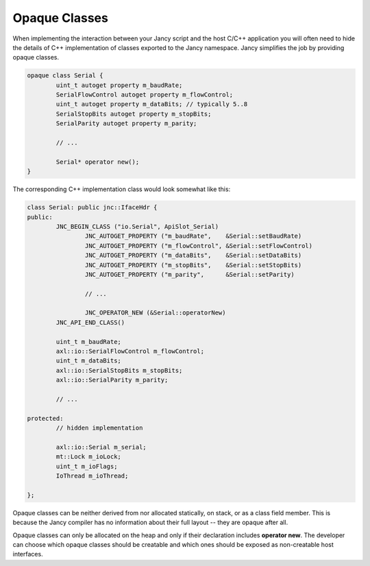 .. .............................................................................
..
..  This file is part of the Jancy toolkit.
..
..  Jancy is distributed under the MIT license.
..  For details see accompanying license.txt file,
..  the public copy of which is also available at:
..  http://tibbo.com/downloads/archive/jancy/license.txt
..
.. .............................................................................

Opaque Classes
==============

When implementing the interaction between your Jancy script and the host C/C++ application you will often need to hide the details of C++ implementation of classes exported to the Jancy namespace. Jancy simplifies the job by providing opaque classes.

.. code-block:: jnc

	opaque class Serial {
		uint_t autoget property m_baudRate;
		SerialFlowControl autoget property m_flowControl;
		uint_t autoget property m_dataBits; // typically 5..8
		SerialStopBits autoget property m_stopBits;
		SerialParity autoget property m_parity;

		// ...

		Serial* operator new();
	}

The corresponding C++ implementation class would look somewhat like this:

.. code-block:: jnc

	class Serial: public jnc::IfaceHdr {
	public:
		JNC_BEGIN_CLASS ("io.Serial", ApiSlot_Serial)
			JNC_AUTOGET_PROPERTY ("m_baudRate",    &Serial::setBaudRate)
			JNC_AUTOGET_PROPERTY ("m_flowControl", &Serial::setFlowControl)
			JNC_AUTOGET_PROPERTY ("m_dataBits",    &Serial::setDataBits)
			JNC_AUTOGET_PROPERTY ("m_stopBits",    &Serial::setStopBits)
			JNC_AUTOGET_PROPERTY ("m_parity",      &Serial::setParity)

			// ...

			JNC_OPERATOR_NEW (&Serial::operatorNew)
		JNC_API_END_CLASS()

		uint_t m_baudRate;
		axl::io::SerialFlowControl m_flowControl;
		uint_t m_dataBits;
		axl::io::SerialStopBits m_stopBits;
		axl::io::SerialParity m_parity;

		// ...

	protected:
		// hidden implementation

		axl::io::Serial m_serial;
		mt::Lock m_ioLock;
		uint_t m_ioFlags;
		IoThread m_ioThread;

	};

Opaque classes can be neither derived from nor allocated statically, on stack, or as a class field member. This is because the Jancy compiler has no information about their full layout -- they are opaque after all.

Opaque classes can only be allocated on the heap and only if their declaration includes **operator new**. The developer can choose which opaque classes should be creatable and which ones should be exposed as non-creatable host interfaces.
